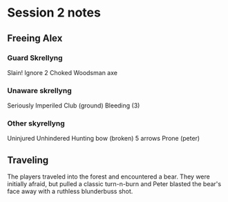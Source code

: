 * Session 2 notes
** Freeing Alex
*** Guard Skrellyng
Slain!
Ignore 2
Choked
Woodsman axe


*** Unaware skrellyng
Seriously
Imperiled
Club (ground)
Bleeding (3)

*** Other skyrellyng
Uninjured
Unhindered
Hunting bow (broken)
5 arrows
Prone (peter)

** Traveling
The players traveled into the forest and encountered a bear. They were
initially afraid, but pulled a classic turn-n-burn and Peter blasted the
bear's face away with a ruthless blunderbuss shot.
